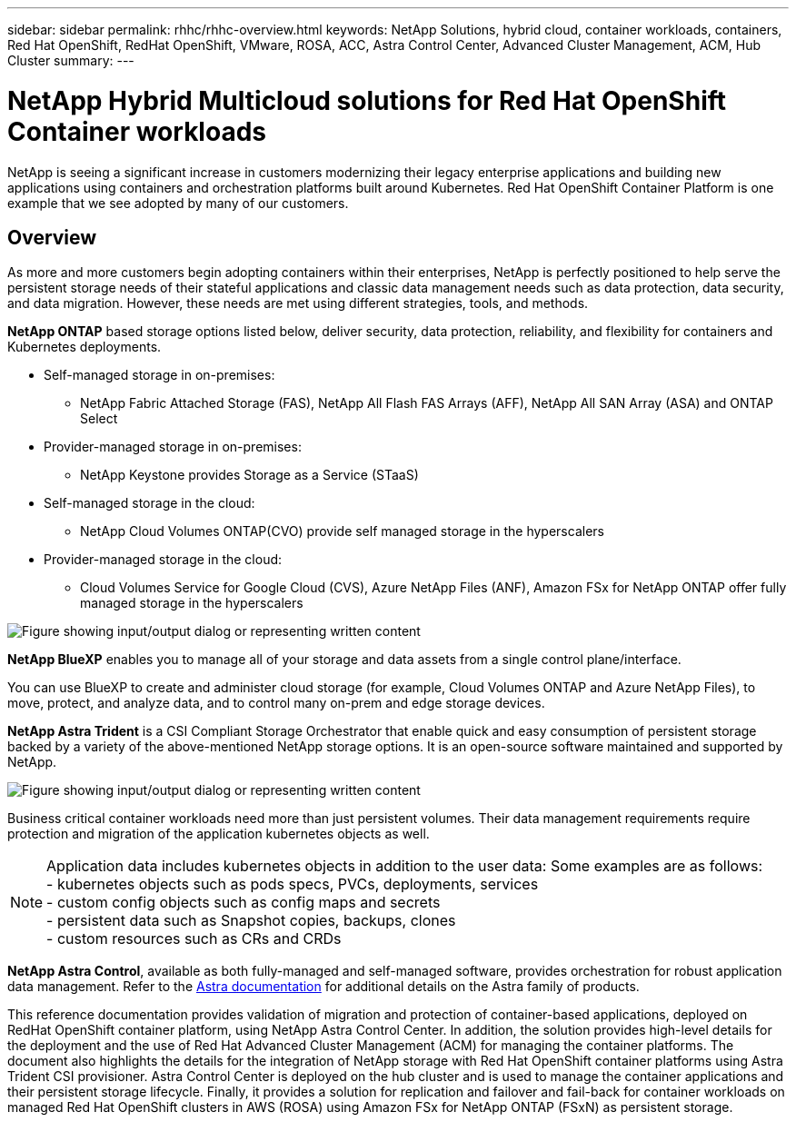 ---
sidebar: sidebar
permalink: rhhc/rhhc-overview.html
keywords: NetApp Solutions, hybrid cloud, container workloads, containers, Red Hat OpenShift, RedHat OpenShift, VMware, ROSA, ACC, Astra Control Center, Advanced Cluster Management, ACM, Hub Cluster
summary:
---

= NetApp Hybrid Multicloud solutions for Red Hat OpenShift Container workloads
:hardbreaks:
:nofooter:
:icons: font
:linkattrs:
:imagesdir: ../media/

[.lead]
NetApp is seeing a significant increase in customers modernizing their legacy enterprise applications and building new applications using containers and orchestration platforms built around Kubernetes. Red Hat OpenShift Container Platform is one example that we see adopted by many of our customers.

== Overview

As more and more customers begin adopting containers within their enterprises, NetApp is perfectly positioned to help serve the persistent storage needs of their stateful applications and classic data management needs such as data protection, data security, and data migration. However, these needs are met using different strategies, tools, and methods.

**NetApp ONTAP** based storage options listed below, deliver security, data protection, reliability, and flexibility for containers and Kubernetes deployments. 

* Self-managed storage in on-premises:
** NetApp Fabric Attached Storage (FAS), NetApp All Flash FAS Arrays (AFF), NetApp All SAN Array (ASA) and ONTAP Select 

* Provider-managed storage in on-premises:
** NetApp Keystone provides Storage as a Service (STaaS)

* Self-managed storage in the cloud:
** NetApp Cloud Volumes ONTAP(CVO) provide self managed storage in the hyperscalers 

* Provider-managed storage in the cloud:
** Cloud Volumes Service for Google Cloud (CVS), Azure NetApp Files (ANF), Amazon FSx for NetApp ONTAP  offer fully managed storage in the hyperscalers 

image::rhhc-ontap-features.png["Figure showing input/output dialog or representing written content"]

**NetApp BlueXP** enables you to manage all of your storage and data assets from a single control plane/interface.

You can use BlueXP to create and administer cloud storage (for example, Cloud Volumes ONTAP and Azure NetApp Files), to move, protect, and analyze data, and to control many on-prem and edge storage devices.

**NetApp Astra Trident** is a CSI Compliant Storage Orchestrator that enable quick and easy consumption of persistent storage backed by a variety of the above-mentioned NetApp storage options. It is an open-source software maintained and supported by NetApp.

image::rhhc-trident-features.png["Figure showing input/output dialog or representing written content"]

Business critical container workloads need more than just persistent volumes. Their data management requirements require protection and migration of the application kubernetes objects as well.

NOTE: Application data includes kubernetes objects in addition to the user data: Some examples are as follows: 
- kubernetes objects such as pods specs, PVCs, deployments, services
- custom config objects such as config maps and secrets
- persistent data such as Snapshot copies, backups, clones
- custom resources such as CRs and CRDs

**NetApp Astra Control**, available as both fully-managed and self-managed software, provides orchestration for robust application data management. Refer to the link:https://docs.netapp.com/us-en/astra-family/[Astra documentation] for additional details on the Astra family of products. 

This reference documentation provides validation of migration and protection of container-based applications, deployed on RedHat OpenShift container platform, using NetApp Astra Control Center. In addition, the solution provides high-level details for the deployment and the use of Red Hat Advanced Cluster Management (ACM) for managing the container platforms. The document also highlights the details for the integration of NetApp storage with Red Hat OpenShift container platforms using Astra Trident CSI provisioner. Astra Control Center is deployed on the hub cluster and is used to manage the container applications and their persistent storage lifecycle. Finally, it provides a solution for replication and failover and fail-back for container workloads on managed Red Hat OpenShift clusters in AWS (ROSA) using Amazon FSx for NetApp ONTAP (FSxN) as persistent storage. 


